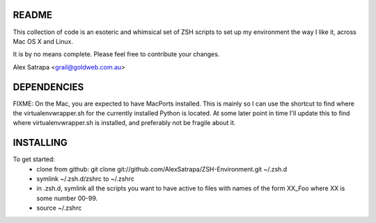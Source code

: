README
======

This collection of code is an esoteric and whimsical set of ZSH scripts to set up my environment the way I like it, across Mac OS X and Linux.

It is by no means complete. Please feel free to contribute your changes.

Alex Satrapa <grail@goldweb.com.au>

DEPENDENCIES
============

FIXME: On the Mac, you are expected to have MacPorts installed. This is mainly so I can use the shortcut to find where the virtualenvwrapper.sh for the currently installed Python is located. At some later point in time I'll update this to find where virtualenvwrapper.sh is installed, and preferably not be fragile about it.

INSTALLING
==========

To get started:
 - clone from github: git clone git://github.com/AlexSatrapa/ZSH-Environment.git ~/.zsh.d
 - symlink ~/.zsh.d/zshrc to ~/.zshrc
 - in .zsh.d, symlink all the scripts you want to have active to files with names of the form XX_Foo where XX is some number 00-99.
 - source ~/.zshrc
